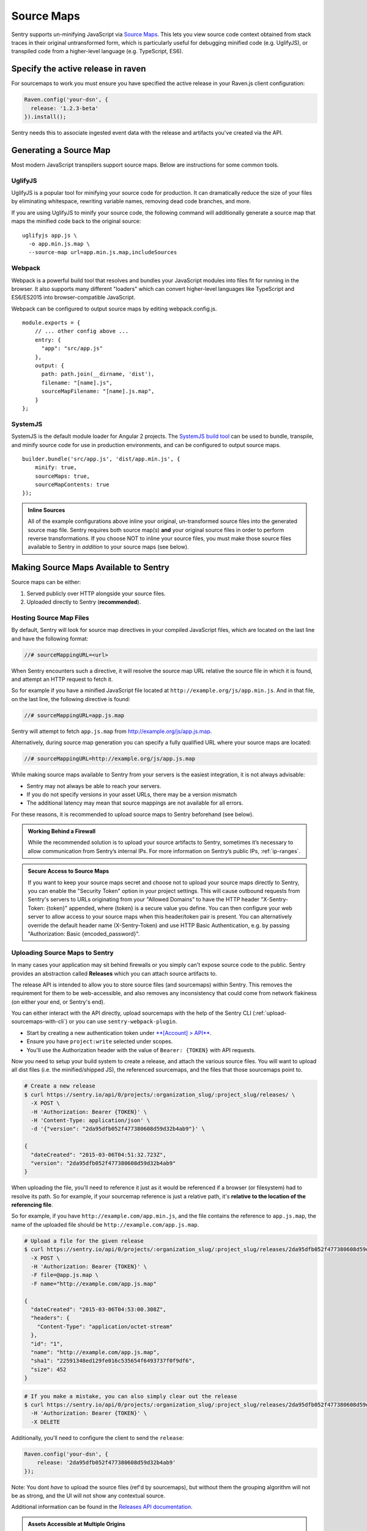 .. _raven-js-sourcemaps:

Source Maps
===========

Sentry supports un-minifying JavaScript via `Source Maps
<http://blog.sentry.io/2015/10/29/debuggable-javascript-with-source-maps.html>`_. This lets you
view source code context obtained from stack traces in their original untransformed form, which is particularly useful for debugging minified code (e.g. UglifyJS), or transpiled code from a higher-level
language (e.g. TypeScript, ES6).

Specify the active release in raven
-----------------------------------

For sourcemaps to work you must ensure you have specified the active release in your Raven.js client configuration:

.. code-block:: javascript

  Raven.config('your-dsn', {
    release: '1.2.3-beta'
  }).install();

Sentry needs this to associate ingested event data with the release and artifacts you've created via the API.

Generating a Source Map
-----------------------

Most modern JavaScript transpilers support source maps. Below are instructions for some common tools.

UglifyJS
~~~~~~~~

UglifyJS is a popular tool for minifying your source code for production. It can dramatically
reduce the size of your files by eliminating whitespace, rewriting variable names, removing dead code branches,
and more.

If you are using UglifyJS to minify your source code, the following command will additionally generate a source map
that maps the minified code back to the original source:

::

    uglifyjs app.js \
      -o app.min.js.map \
      --source-map url=app.min.js.map,includeSources


Webpack
~~~~~~~

Webpack is a powerful build tool that resolves and bundles your JavaScript modules into files fit for running in the
browser. It also supports many different "loaders" which can convert higher-level languages like TypeScript and
ES6/ES2015 into browser-compatible JavaScript.

Webpack can be configured to output source maps by editing webpack.config.js.

::

    module.exports = {
        // ... other config above ...
        entry: {
          "app": "src/app.js"
        },
        output: {
          path: path.join(__dirname, 'dist'),
          filename: "[name].js",
          sourceMapFilename: "[name].js.map",
        }
    };


SystemJS
~~~~~~~~

SystemJS is the default module loader for Angular 2 projects. The `SystemJS build tool
<https://github.com/systemjs/builder>`_ can be used to bundle, transpile, and minify source code for
use in production environments, and can be configured to output source maps.

::

    builder.bundle('src/app.js', 'dist/app.min.js', {
        minify: true,
        sourceMaps: true,
        sourceMapContents: true
    });

.. admonition:: Inline Sources

    All of the example configurations above inline your original, un-transformed source files into the generated source map file. Sentry
    requires both source map(s) **and** your original source files in order to perform reverse transformations. If you
    choose NOT to inline your source files, you must make those source files available to Sentry in *addition* to your
    source maps (see below).


Making Source Maps Available to Sentry
--------------------------------------

Source maps can be either:

1) Served publicly over HTTP alongside your source files.

2) Uploaded directly to Sentry (**recommended**).

Hosting Source Map Files
~~~~~~~~~~~~~~~~~~~~~~~~

By default, Sentry will look for source map directives in your compiled JavaScript files, which are located
on the last line and have the following format:

.. code-block:: javascript

    //# sourceMappingURL=<url>

When Sentry encounters such a directive, it will resolve the source map URL relative the source file in which
it is found, and attempt an HTTP request to fetch it.

So for example if you have a minified JavaScript file located at ``http://example.org/js/app.min.js``. And in that file,
on the last line, the following directive is found:

.. code-block:: javascript

    //# sourceMappingURL=app.js.map

Sentry will attempt to fetch ``app.js.map`` from http://example.org/js/app.js.map.

Alternatively, during source map generation you can specify a fully qualified URL where your source maps are located:

.. code-block:: javascript

    //# sourceMappingURL=http://example.org/js/app.js.map

While making source maps available to Sentry from your servers is the easiest integration, it is not always advisable:

* Sentry may not always be able to reach your servers.
* If you do not specify versions in your asset URLs, there may be a version mismatch
* The additional latency may mean that source mappings are not available for all errors.

For these reasons, it is recommended to upload source maps to Sentry beforehand (see below).

.. admonition:: Working Behind a Firewall

    While the recommended solution is to upload your source artifacts to Sentry, sometimes it’s necessary to allow communication from Sentry’s internal IPs. For more information on Sentry’s public IPs, :ref:`ip-ranges`.

.. admonition:: Secure Access to Source Maps

    If you want to keep your source maps secret and choose not to upload your source maps directly to Sentry, you can enable the "Security Token"
    option in your project settings. This will cause outbound requests from Sentry's servers to URLs originating from your "Allowed Domains" to have
    the HTTP header "X-Sentry-Token: {token}" appended, where {token} is a secure value you define. You can then configure your web server to allow access to your source maps when
    this header/token pair is present. You can alternatively override the default header name (X-Sentry-Token) and use HTTP Basic Authentication, e.g. by passing "Authorization: Basic {encoded_password}".

Uploading Source Maps to Sentry
~~~~~~~~~~~~~~~~~~~~~~~~~~~~~~~

In many cases your application may sit behind firewalls or you simply
can't expose source code to the public. Sentry provides an abstraction
called **Releases** which you can attach source artifacts to.

The release API is intended to allow you to store source files (and
sourcemaps) within Sentry. This removes the requirement for them to be
web-accessible, and also removes any inconsistency that could come from
network flakiness (on either your end, or Sentry's end).

You can either interact with the API directly, upload sourcemaps
with the help of the Sentry CLI (:ref:`upload-sourcemaps-with-cli`)
or you can use ``sentry-webpack-plugin``.

* Start by creating a new authentication token under `**[Account] > API** <https://sentry.io/api/>`_.
* Ensure you have ``project:write`` selected under scopes.
* You'll use the Authorization header with the value of ``Bearer: {TOKEN}``
  with API requests.

Now you need to setup your build system to create a release, and attach
the various source files. You will want to upload all dist files (i.e. the
minified/shipped JS), the referenced sourcemaps, and the files that those
sourcemaps point to.

.. code-block:: bash

    # Create a new release
    $ curl https://sentry.io/api/0/projects/:organization_slug/:project_slug/releases/ \
      -X POST \
      -H 'Authorization: Bearer {TOKEN}' \
      -H 'Content-Type: application/json' \
      -d '{"version": "2da95dfb052f477380608d59d32b4ab9"}' \

    {
      "dateCreated": "2015-03-06T04:51:32.723Z",
      "version": "2da95dfb052f477380608d59d32b4ab9"
    }

When uploading the file, you'll need to reference it just as it would be referenced
if a browser (or filesystem) had to resolve its path. So for example, if your sourcemap
reference is just a relative path, it's **relative to the location of the referencing file**.

So for example, if you have ``http://example.com/app.min.js``, and the file contains the
reference to ``app.js.map``, the name of the uploaded file should be ``http://example.com/app.js.map``.

.. code-block:: bash

    # Upload a file for the given release
    $ curl https://sentry.io/api/0/projects/:organization_slug/:project_slug/releases/2da95dfb052f477380608d59d32b4ab9/files/ \
      -X POST \
      -H 'Authorization: Bearer {TOKEN}' \
      -F file=@app.js.map \
      -F name="http://example.com/app.js.map"

    {
      "dateCreated": "2015-03-06T04:53:00.308Z",
      "headers": {
        "Content-Type": "application/octet-stream"
      },
      "id": "1",
      "name": "http://example.com/app.js.map",
      "sha1": "22591348ed129fe016c535654f6493737f0f9df6",
      "size": 452
    }

.. code-block:: bash

    # If you make a mistake, you can also simply clear out the release
    $ curl https://sentry.io/api/0/projects/:organization_slug/:project_slug/releases/2da95dfb052f477380608d59d32b4ab9/ \
      -H 'Authorization: Bearer {TOKEN}' \
      -X DELETE

Additionally, you'll need to configure the client to send the ``release``:

.. code-block:: javascript

    Raven.config('your-dsn', {
        release: '2da95dfb052f477380608d59d32b4ab9'
    });

Note: You dont *have* to upload the source files (ref'd by sourcemaps),
but without them the grouping algorithm will not be as strong, and the UI
will not show any contextual source.

Additional information can be found in the `Releases API documentation
<https://docs.sentry.io/hosted/api/releases/>`_.


.. _assets_multiple_origins:

.. admonition:: Assets Accessible at Multiple Origins

    It's not uncommon for a web application to be accessible at multiple
    origins. For example:

    * Website is operable over both ``https`` and ``http``
    * Geolocated web addresses: e.g. ``https://us.example.com``, ``https://eu.example.com``
    * Multiple static CDNs: e.g. ``https://static1.example.com``, ``https://static2.example.com``
    * Customer-specific domains/subdomains

    In this situation, **identical** JavaScript and source map files may be located
    at two or more distinct origins. If you are dealing with such a deployment, you have
    two choices for naming your uploaded artifacts:

    1. Upload the same artifact multiple times with each possible URL where it appears, for example:

        * https://static1.example.com/js/app.js
        * https://static2.example.com/js/app.js

    2. Alternatively, you can omit the protocol + host and use a special tilde (~) prefixed path like so:

        ~/js/app.js

    The ~ prefix tells Sentry that for a given URL, **any** combination of protocol and hostname whose path is
    ``/js/app.js`` should use this artifact. **ONLY** use this method if your source/sourcemap files
    are identical at all possible protocol/hostname combinations. Note that Sentry will prioritize
    full URLs over tilde prefixed paths if found.


.. _upload-sourcemaps-with-cli:

Using Sentry CLI
----------------

You can also use the Sentry :ref:`sentry-cli` to manage releases and
sourcemaps on Sentry.  If you have it installed you can create releases
with the following command::

    $ sentry-cli releases -o MY_ORG -p MY_PROJECT new 2da95dfb052f477380608d59d32b4ab9

After you have run this, you can use the `files` command to automatically
add all javascript files and sourcemaps below a folder.  They are
automatically prefixed with a URL or your choice::

    $ sentry-cli releases -o MY_ORG -p MY_PROJECT files \
      2da95dfb052f477380608d59d32b4ab9 upload-sourcemaps --url-prefix \
      https://mydomain.invalid/static /path/to/assets

.. admonition:: Assets Accessible at Multiple Origins

    If you leave out the ``--url-prefix`` parameter the paths will be
    prefixed with ``~/`` automatically to support multi origin behavior.

All files that end with `.js` and `.map` below `/path/to/assets` are
automatically uploaded to the release `2da95dfb052f477380608d59d32b4ab9`
in this case.  If you want to use other extensions you can provide it with
the ``--ext`` parameter.

.. admonition:: Validating Sourcemaps with Sentry CLI

    Unfortunately it can be quite challenging to ensure that sourcemaps
    are actually valid themselves and uploaded correctly.  To ensure
    that everything is working as intended you can use the `--validate`
    flag when uploading sourcemaps which will attempt to locally parse the
    sourcemap and look up the references.  Note that there are known cases
    where the validate flag will indicate failures when the setup is
    correct (if you have references to external sourcemaps then the
    validation tool will indicate a failure).

    Here are some things you can check in addition to the validation step:

    *   Make sure that the URL prefix is correct for your files.  This is
        easy to get wrong.
    *   Make sure you upload the matching sourcemaps for your minimized
        files.
    *   Make sure that your minified files you have on your servers
        actually have references to your files.

Using Sentry Webpack Plugin
~~~~~~~~~~~~~~~~~~~~~~~~~~~~~~~

Another way to manage releases and sourcemaps on Sentry, is to use the Sentry Webpack Plugin.

* Start by creating a new authentication token under `**[Account] > API** <https://sentry.io/api/>`_.
* Ensure you have ``project:write`` selected under scopes.
* Install ``@sentry/webpack-plugin`` using ``npm``
* Create ``.sentryclirc`` file with necessary config (see Sentry Webpack Plugin docs below)
* Update your ``webpack.config.json``

::

    const SentryPlugin = require('@sentry/webpack-plugin');

    module.exports = {
        // ... other config above ...
        plugins: [
          new SentryPlugin({
            release: process.env.RELEASE,
            include: './dist',
            ignore: ['node_modules', 'webpack.config.js'],
          })
        ]
    };


You can take a look at `Sentry Webpack Plugin documentation <https://github.com/getsentry/sentry-webpack-plugin>`_
for more information on how to configure the plugin.

.. sentry:edition:: hosted

Troubleshooting
---------------

Source maps can sometimes be tricky to get going. If you're having trouble, try the following tips.

Verify your source maps are built correctly
~~~~~~~~~~~~~~~~~~~~~~~~~~~~~~~~~~~~~~~~~~~

We maintain an online validation tool that can be used to test your source
(and sourcemaps) against: `sourcemaps.io <http://sourcemaps.io>`_.

Alternatively, if you are using Sentry CLI to upload source maps to Sentry, you can use the `--validate`
command line option to verify your source maps are correct.


Verify sourceMappingURL is present
~~~~~~~~~~~~~~~~~~~~~~~~~~~~~~~~~~

Some CDNs automatically strip comments from static files, including JavaScript files. This can have the effect of stripping your JavaScript file of its ``sourceMappingURL`` directive, because it is considered a comment. For example, CloudFlare has a feature called `Auto-Minify
<https://blog.cloudflare.com/an-all-new-and-improved-autominify/>`_ which will strip ``sourceMappingURL`` if it is enabled.

Double-check that your deployed, final JavaScript files have ``sourceMappingURL`` present.

Verify artifact names match sourceMappingURL
~~~~~~~~~~~~~~~~~~~~~~~~~~~~~~~~~~~~~~~~~~~~

When `uploading source maps to Sentry
<#uploading-source-maps-to-sentry>`_, you must name your source map files with the same name found in ``sourceMappingURL``.

For example, if you have the following in a minified application file, ``app.min.js``:

.. code-block:: javascript

    //-- end app.min.js
    //# sourceMappingURL=https://example.com/dist/js/app.min.js.map

Sentry will look for a matching artifact named exactly ``https://example.com/dist/js/app.min.js.map``.

Note also that Sentry will resolve relative paths. For example, if you have the following:

.. code-block:: JavaScript

    // -- end app.min.js (located at https://example.com/dist/js/app.min.js)
    //# sourceMappingURL=app.min.js.map

Sentry will resolve ``sourceMappingURL`` relative to ``https://example.com/dist/js/`` (the root path from which ``app.min.js`` was served). You will again need to name your source map with the full URL: ``https://example.com/dist/js/app.min.js.map``.

If you serve the same assets from multiple origins, you can also alternatively use our tilde (~) path prefix to ignore
matching against protocol + hostname. In which case, ``~/dist/js/app.min.js.map``, will also work. See: `Assets Accessible at Multiple Origins
<#assets-multiple-origins>`_.

Verify artifacts are uploaded before errors occur
~~~~~~~~~~~~~~~~~~~~~~~~~~~~~~~~~~~~~~~~~~~~~~~~~

Sentry expects that source code and source maps in a given release are uploaded to Sentry **before** errors occur in that release.

If you upload artifacts **after** an error is captured by Sentry, Sentry will not go back and retroactively apply any source annotations to those errors. Only new errors triggered after the artifact was uploaded will be affected.

Verify your source maps work locally
~~~~~~~~~~~~~~~~~~~~~~~~~~~~~~~~~~~~

If you find that Sentry is not mapping filename, line, or column mappings correctly, you should verify that your source maps are functioning locally. To do so, you can use Node.js coupled with Mozilla's `source-map library <https://github.com/mozilla/source-map>`_.

First, install ``source-map`` globally as an npm module:

.. code-block:: bash

    npm install -g source-map

Then, write a script that reads your source map file and tests a mapping. Here's an example:

.. code-block:: JavaScript

    var fs        = require('fs'),
        path      = require('path'),
        sourceMap = require('source-map');

    // file output by Webpack, Uglify, etc.
    var GENERATED_FILE = path.join('.', 'app.min.js.map');

    // line and column located in your generated file (e.g. source of your error
    // from your minified file)
    var GENERATED_LINE_AND_COLUMN = {line: 1, column: 1000};

    var rawSourceMap = fs.readFileSync(GENERATED_FILE).toString();
    var smc = new sourceMap.SourceMapConsumer(rawSourceMap);

    var pos = smc.originalPositionFor(GENERATED_LINE_AND_COLUMN);

    // should see something like:
    // { source: 'original.js', line: 57, column: 9, name: 'myfunc' }
    console.log(pos);

If you have the same (incorrect) results locally as you do via Sentry, double-check your source map generation configuration.

Verify your source files are not too large
~~~~~~~~~~~~~~~~~~~~~~~~~~~~~~~~~~~~~~~~~~

For an individual artifact, Sentry accepts a max filesize of **40 MB**.

Often users hit this limit because they are transmitting source files at an interim build stage. For example, after Webpack/Browserify has combined all
your source files, but before minification has taken place. If possible, send the original source files.

Verify artifacts are not gzipped
~~~~~~~~~~~~~~~~~~~~~~~~~~~~~~~~

The Sentry API currently only works with source maps and source files that are uploaded as plain text (UTF-8 encoded). If the files are uploaded in a
compressed format (e.g. gzip), they will be not be interpreted correctly.

This sometimes occurs with build scripts and plugins that produce pre-compressed minified files. For example, Webpack's `compression plugin
<https://github.com/webpack/compression-webpack-plugin>`_. You'll need to disable such plugins and perform the compression _after_
the generated source maps / source files have been uploaded to Sentry.
